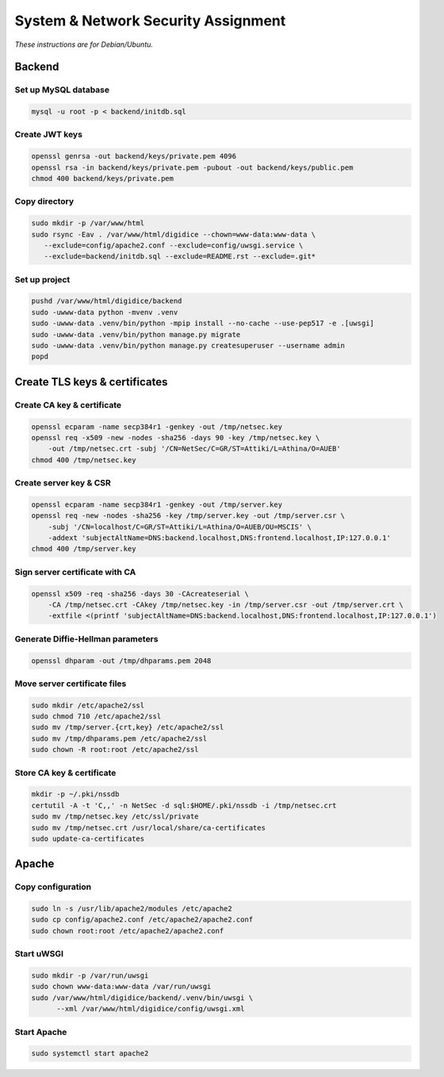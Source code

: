 System & Network Security Assignment
====================================

*These instructions are for Debian/Ubuntu.*

Backend
-------

Set up MySQL database
^^^^^^^^^^^^^^^^^^^^^

.. code:: bash

   mysql -u root -p < backend/initdb.sql

Create JWT keys
^^^^^^^^^^^^^^^

.. code:: bash

   openssl genrsa -out backend/keys/private.pem 4096
   openssl rsa -in backend/keys/private.pem -pubout -out backend/keys/public.pem
   chmod 400 backend/keys/private.pem

Copy directory
^^^^^^^^^^^^^^

.. code:: bash

   sudo mkdir -p /var/www/html
   sudo rsync -Eav . /var/www/html/digidice --chown=www-data:www-data \
      --exclude=config/apache2.conf --exclude=config/uwsgi.service \
      --exclude=backend/initdb.sql --exclude=README.rst --exclude=.git*

Set up project
^^^^^^^^^^^^^^

.. code:: bash

   pushd /var/www/html/digidice/backend
   sudo -uwww-data python -mvenv .venv
   sudo -uwww-data .venv/bin/python -mpip install --no-cache --use-pep517 -e .[uwsgi]
   sudo -uwww-data .venv/bin/python manage.py migrate
   sudo -uwww-data .venv/bin/python manage.py createsuperuser --username admin
   popd

Create TLS keys & certificates
------------------------------

Create CA key & certificate
^^^^^^^^^^^^^^^^^^^^^^^^^^^

.. code:: bash

   openssl ecparam -name secp384r1 -genkey -out /tmp/netsec.key
   openssl req -x509 -new -nodes -sha256 -days 90 -key /tmp/netsec.key \
       -out /tmp/netsec.crt -subj '/CN=NetSec/C=GR/ST=Attiki/L=Athina/O=AUEB'
   chmod 400 /tmp/netsec.key

Create server key & CSR
^^^^^^^^^^^^^^^^^^^^^^^

.. code:: bash

   openssl ecparam -name secp384r1 -genkey -out /tmp/server.key
   openssl req -new -nodes -sha256 -key /tmp/server.key -out /tmp/server.csr \
       -subj '/CN=localhost/C=GR/ST=Attiki/L=Athina/O=AUEB/OU=MSCIS' \
       -addext 'subjectAltName=DNS:backend.localhost,DNS:frontend.localhost,IP:127.0.0.1'
   chmod 400 /tmp/server.key

Sign server certificate with CA
^^^^^^^^^^^^^^^^^^^^^^^^^^^^^^^

.. code:: bash

   openssl x509 -req -sha256 -days 30 -CAcreateserial \
       -CA /tmp/netsec.crt -CAkey /tmp/netsec.key -in /tmp/server.csr -out /tmp/server.crt \
       -extfile <(printf 'subjectAltName=DNS:backend.localhost,DNS:frontend.localhost,IP:127.0.0.1')

Generate Diffie-Hellman parameters
^^^^^^^^^^^^^^^^^^^^^^^^^^^^^^^^^^

.. code:: bash

   openssl dhparam -out /tmp/dhparams.pem 2048

Move server certificate files
^^^^^^^^^^^^^^^^^^^^^^^^^^^^^

.. code:: bash

   sudo mkdir /etc/apache2/ssl
   sudo chmod 710 /etc/apache2/ssl
   sudo mv /tmp/server.{crt,key} /etc/apache2/ssl
   sudo mv /tmp/dhparams.pem /etc/apache2/ssl
   sudo chown -R root:root /etc/apache2/ssl

Store CA key & certificate
^^^^^^^^^^^^^^^^^^^^^^^^^^

.. code:: bash

   mkdir -p ~/.pki/nssdb
   certutil -A -t 'C,,' -n NetSec -d sql:$HOME/.pki/nssdb -i /tmp/netsec.crt
   sudo mv /tmp/netsec.key /etc/ssl/private
   sudo mv /tmp/netsec.crt /usr/local/share/ca-certificates
   sudo update-ca-certificates

Apache
------

Copy configuration
^^^^^^^^^^^^^^^^^^

.. code:: bash

   sudo ln -s /usr/lib/apache2/modules /etc/apache2
   sudo cp config/apache2.conf /etc/apache2/apache2.conf
   sudo chown root:root /etc/apache2/apache2.conf

Start uWSGI
^^^^^^^^^^^

.. code:: bash

   sudo mkdir -p /var/run/uwsgi
   sudo chown www-data:www-data /var/run/uwsgi
   sudo /var/www/html/digidice/backend/.venv/bin/uwsgi \
         --xml /var/www/html/digidice/config/uwsgi.xml

Start Apache
^^^^^^^^^^^^

.. code:: bash

   sudo systemctl start apache2
